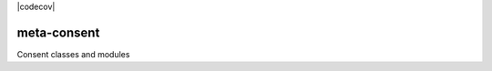 |pypi| |travis| |codecov| |downloads|

meta-consent
------------

Consent classes and modules


.. |pypi| image:: https://img.shields.io/pypi/v/meta-consent.svg
    :target: https://pypi.python.org/pypi/meta-consent
    
.. |travis| image:: https://travis-ci.com/meta-trial/meta-consent.svg?branch=develop
    :target: https://travis-ci.com/meta-trial/meta-consent
    
.. |coverage| image:: https://coveralls.io/repos/github/meta-trial/meta-consent/badge.svg?branch=develop
    :target: https://coveralls.io/github/meta-trial/meta-consent?branch=develop

.. |downloads| image:: https://pepy.tech/badge/meta-consent
   :target: https://pepy.tech/project/meta-consent
